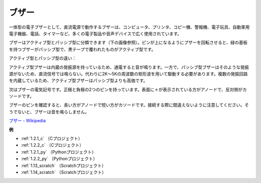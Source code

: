 ブザー
=======

.. image:: img/buzzer.png
    :width: 600

一体型の電子ブザーとして、直流電源で動作するブザーは、コンピュータ、プリンタ、コピー機、警報機、電子玩具、自動車用電子機器、電話、タイマーなど、多くの電子製品や音声デバイスで広く使用されています。

ブザーはアクティブ型とパッシブ型に分類できます（下の画像参照）。ピンが上になるようにブザーを回転させると、緑の基板を持つブザーがパッシブ型で、黒テープで覆われたものがアクティブ型です。

アクティブ型とパッシブ型の違い：

アクティブ型ブザーは内蔵の発振源を持っているため、通電すると音が鳴ります。一方で、パッシブ型ブザーはそのような発振源がないため、直流信号では鳴らない。代わりに2K～5Kの周波数の矩形波を用いて駆動する必要があります。複数の発振回路を内蔵しているため、アクティブ型ブザーはパッシブ型よりも高価です。

次はブザーの電気記号です。正極と負極の2つのピンを持っています。表面に＋が表示されている方がアノードで、反対側がカソードです。

.. image:: img/buzzer_symbol.png
    :width: 150

ブザーのピンを確認すると、長い方がアノードで短い方がカソードです。接続する際に間違えないように注意してください。そうでないと、ブザーは音を鳴らしません。

`ブザー - Wikipedia <https://en.wikipedia.org/wiki/Buzzer>`_

**例**

* :ref:`1.2.1_c` （Cプロジェクト）
* :ref:`1.2.2_c` （Cプロジェクト）
* :ref:`1.2.1_py` （Pythonプロジェクト）
* :ref:`1.2.2_py` （Pythonプロジェクト）
* :ref:`1.13_scratch` （Scratchプロジェクト）
* :ref:`1.14_scratch` （Scratchプロジェクト）

